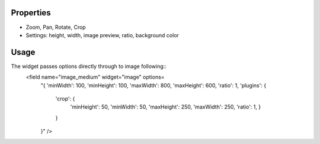 
Properties
==========

* Zoom, Pan, Rotate, Crop
* Settings: height, width, image preview, ratio, background color

Usage
=====

The widget passes options directly through to image following::
    <field name="image_medium" widget="image" options=
        "{      
        'minWidth': 100,
        'minHeight': 100,
        'maxWidth': 800,
        'maxHeight': 600,
        'ratio': 1,
        'plugins':  {
                    'crop': {
                            'minHeight': 50,
                            'minWidth': 50,
                            'maxHeight': 250,
                            'maxWidth': 250,
                            'ratio': 1,
                            }
                    }
        }" />
